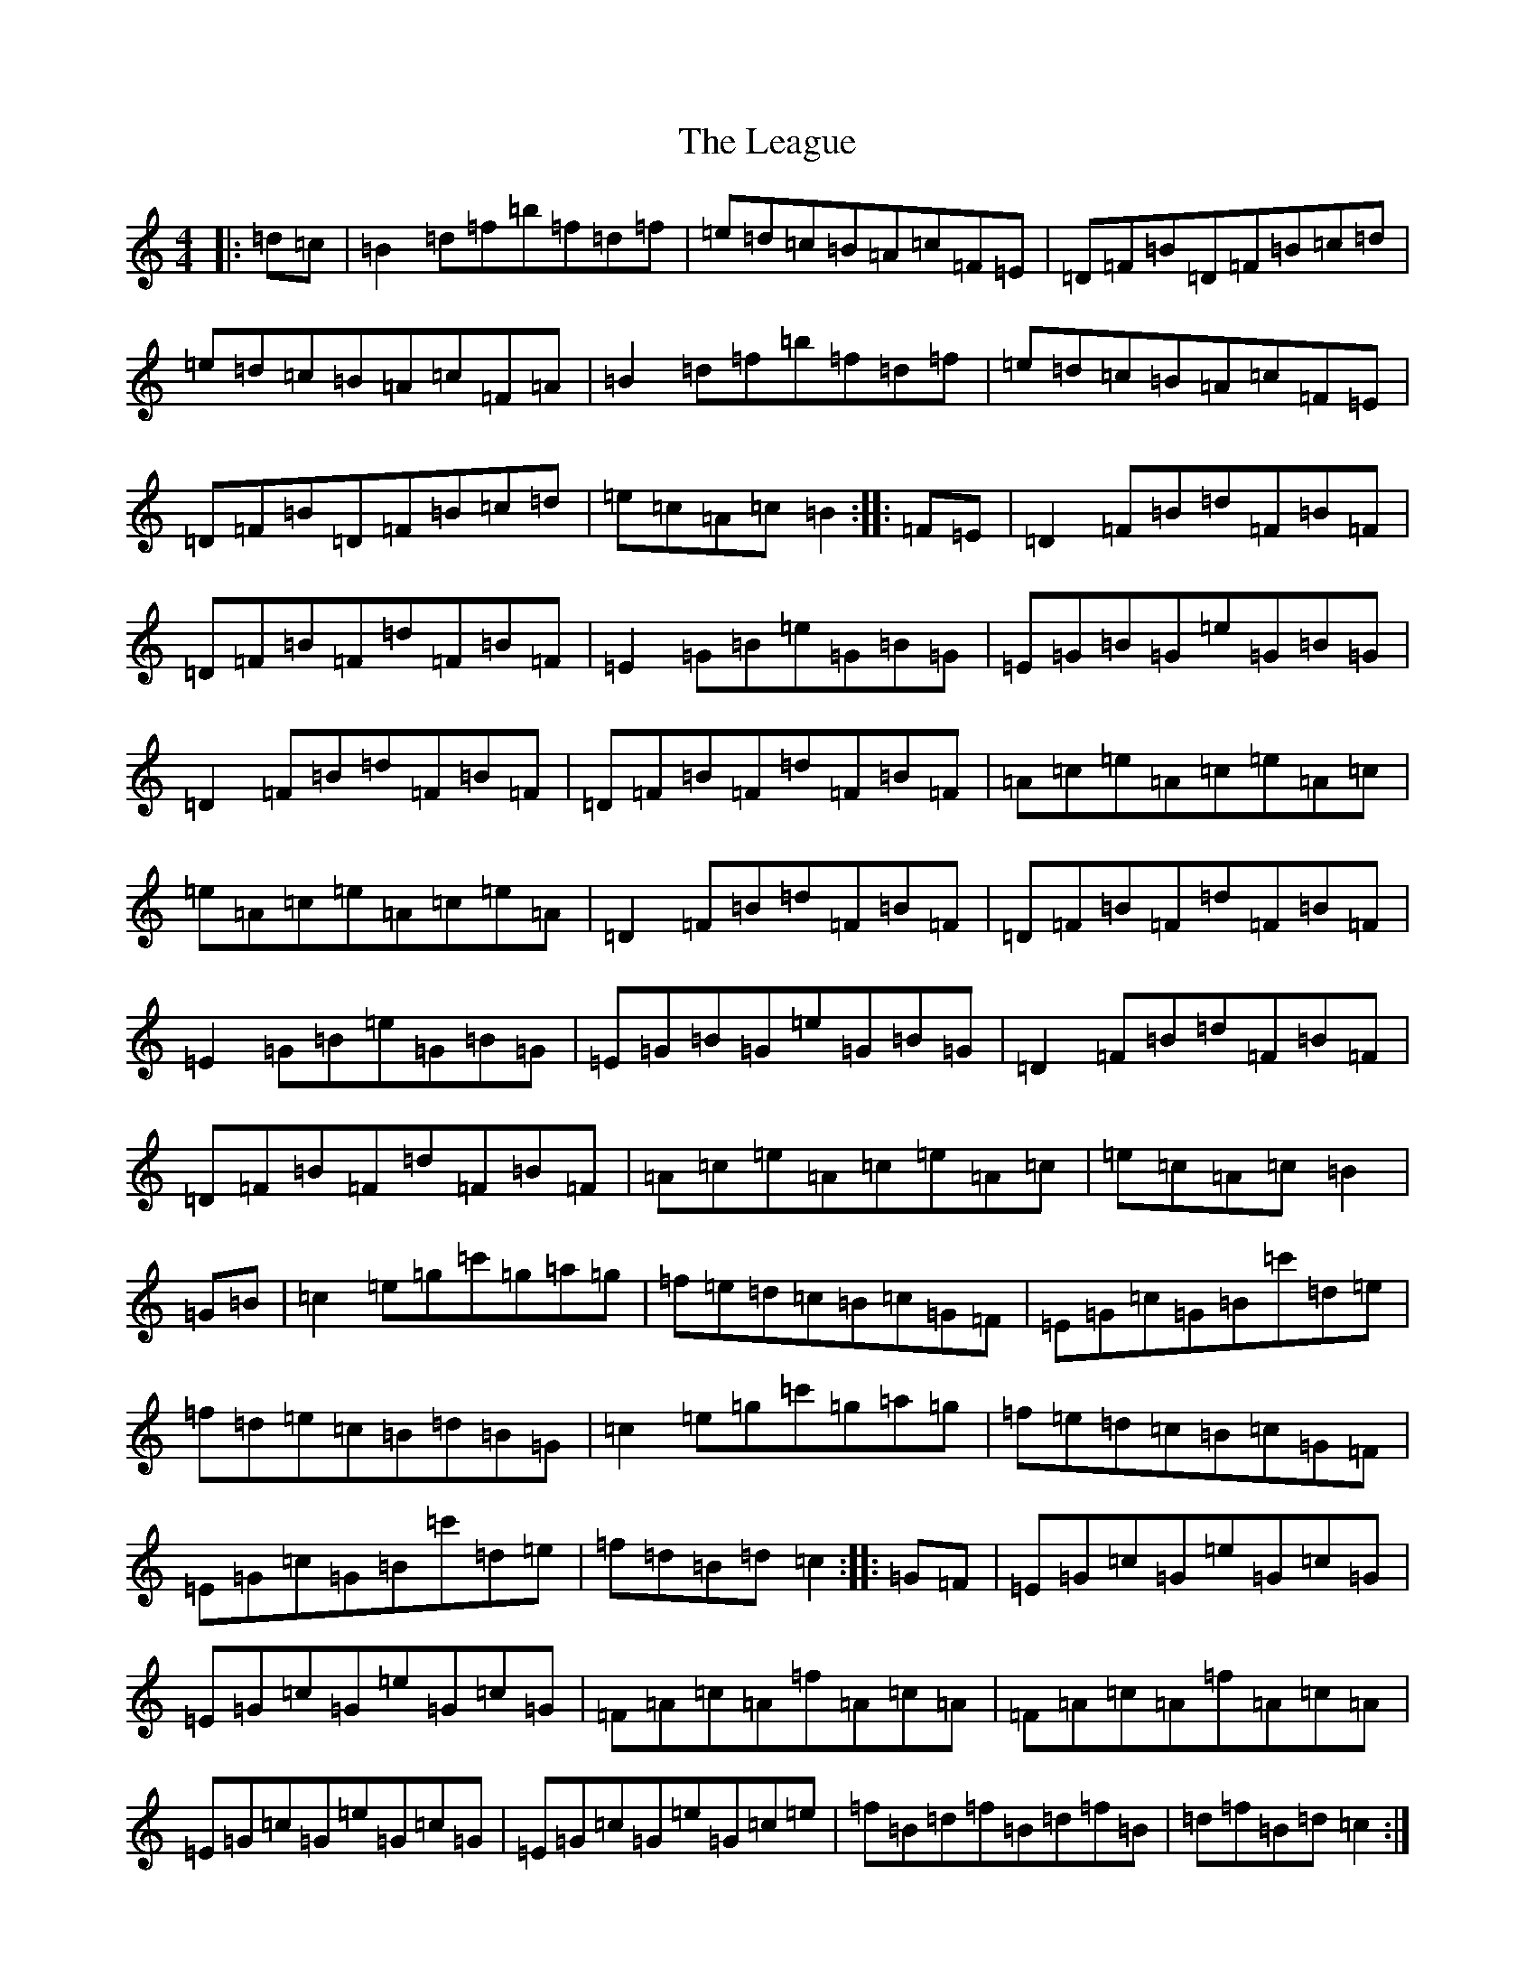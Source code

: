 X: 4297
T: League, The
S: https://thesession.org/tunes/10433#setting10433
R: reel
M:4/4
L:1/8
K: C Major
|:=d=c|=B2=d=f=b=f=d=f|=e=d=c=B=A=c=F=E|=D=F=B=D=F=B=c=d|=e=d=c=B=A=c=F=A|=B2=d=f=b=f=d=f|=e=d=c=B=A=c=F=E|=D=F=B=D=F=B=c=d|=e=c=A=c=B2:||:=F=E|=D2=F=B=d=F=B=F|=D=F=B=F=d=F=B=F|=E2=G=B=e=G=B=G|=E=G=B=G=e=G=B=G|=D2=F=B=d=F=B=F|=D=F=B=F=d=F=B=F|=A=c=e=A=c=e=A=c|=e=A=c=e=A=c=e=A|=D2=F=B=d=F=B=F|=D=F=B=F=d=F=B=F|=E2=G=B=e=G=B=G|=E=G=B=G=e=G=B=G|=D2=F=B=d=F=B=F|=D=F=B=F=d=F=B=F|=A=c=e=A=c=e=A=c|=e=c=A=c=B2|=G=B|=c2=e=g=c'=g=a=g|=f=e=d=c=B=c=G=F|=E=G=c=G=B=c'=d=e|=f=d=e=c=B=d=B=G|=c2=e=g=c'=g=a=g|=f=e=d=c=B=c=G=F|=E=G=c=G=B=c'=d=e|=f=d=B=d=c2:||:=G=F|=E=G=c=G=e=G=c=G|=E=G=c=G=e=G=c=G|=F=A=c=A=f=A=c=A|=F=A=c=A=f=A=c=A|=E=G=c=G=e=G=c=G|=E=G=c=G=e=G=c=e|=f=B=d=f=B=d=f=B|=d=f=B=d=c2:|